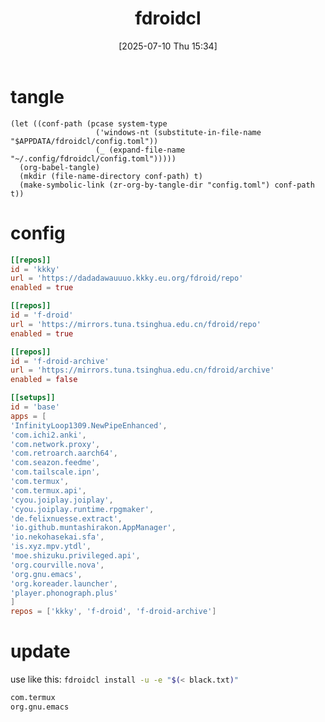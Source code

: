 #+title:      fdroidcl
#+date:       [2025-07-10 Thu 15:34]
#+filetags:   :android:
#+identifier: 20250710T153403

* tangle
#+begin_src elisp
(let ((conf-path (pcase system-type
                   ('windows-nt (substitute-in-file-name "$APPDATA/fdroidcl/config.toml"))
                   (_ (expand-file-name "~/.config/fdroidcl/config.toml")))))
  (org-babel-tangle)
  (mkdir (file-name-directory conf-path) t)
  (make-symbolic-link (zr-org-by-tangle-dir "config.toml") conf-path t))
#+end_src

* config
:PROPERTIES:
:CUSTOM_ID: d3541119-b937-4825-9fe4-05681457105e
:END:
#+begin_src toml :tangle (zr-org-by-tangle-dir "config.toml") :mkdirp t
[[repos]]
id = 'kkky'
url = 'https://dadadawauuuo.kkky.eu.org/fdroid/repo'
enabled = true

[[repos]]
id = 'f-droid'
url = 'https://mirrors.tuna.tsinghua.edu.cn/fdroid/repo'
enabled = true

[[repos]]
id = 'f-droid-archive'
url = 'https://mirrors.tuna.tsinghua.edu.cn/fdroid/archive'
enabled = false

[[setups]]
id = 'base'
apps = [
'InfinityLoop1309.NewPipeEnhanced',
'com.ichi2.anki',
'com.network.proxy',
'com.retroarch.aarch64',
'com.seazon.feedme',
'com.tailscale.ipn',
'com.termux',
'com.termux.api',
'cyou.joiplay.joiplay',
'cyou.joiplay.runtime.rpgmaker',
'de.felixnuesse.extract',
'io.github.muntashirakon.AppManager',
'io.nekohasekai.sfa',
'is.xyz.mpv.ytdl',
'moe.shizuku.privileged.api',
'org.courville.nova',
'org.gnu.emacs',
'org.koreader.launcher',
'player.phonograph.plus'
]
repos = ['kkky', 'f-droid', 'f-droid-archive']
#+end_src

* update
use like this: src_sh{fdroidcl install -u -e "$(< black.txt)"}

#+begin_src org :comments no :tangle (zr-org-by-tangle-dir "black.txt")
com.termux
org.gnu.emacs
#+end_src
